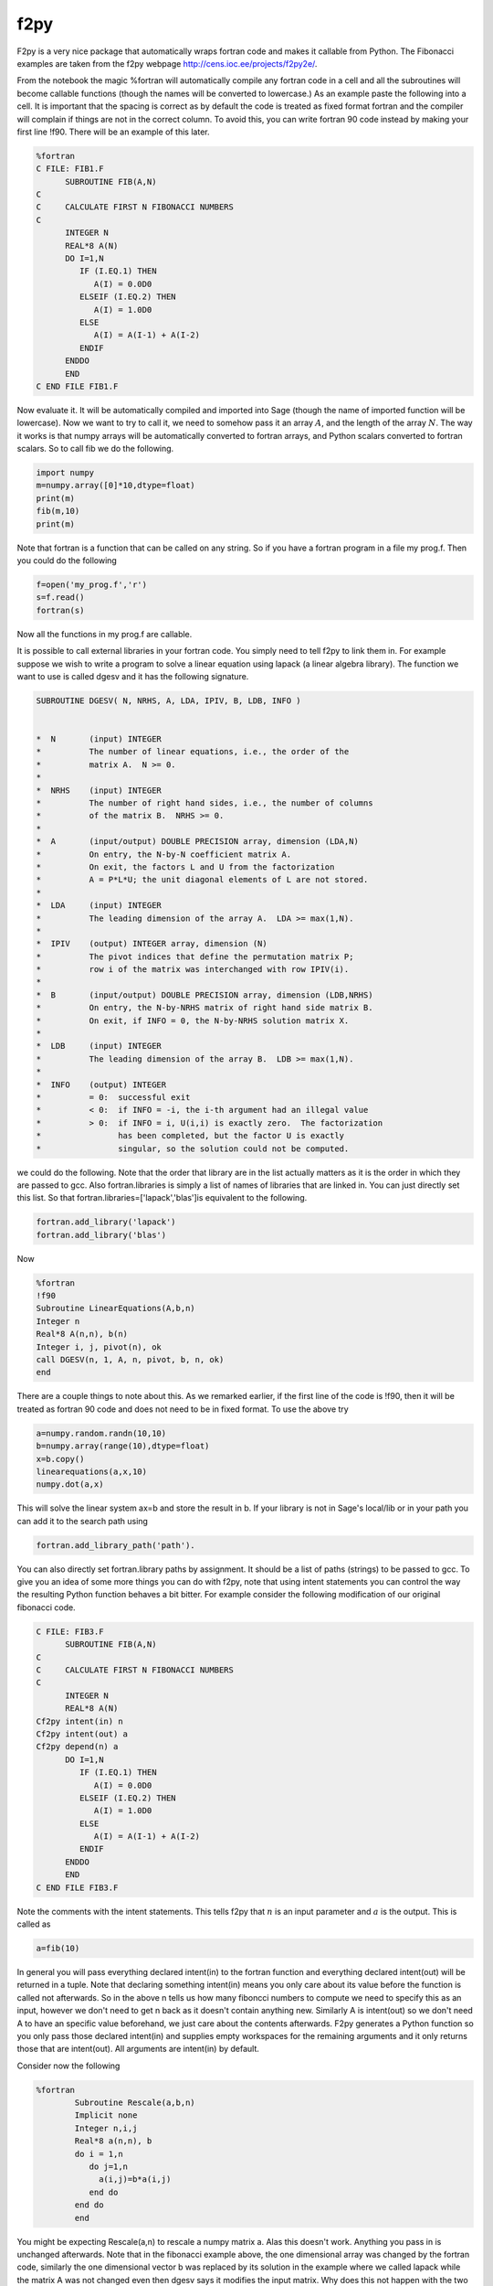 f2py
====

F2py is a very nice package that automatically wraps fortran code
and makes it callable from Python. The Fibonacci examples are taken
from the f2py webpage http://cens.ioc.ee/projects/f2py2e/.

From the notebook the magic %fortran will automatically compile any
fortran code in a cell and all the subroutines will become callable
functions (though the names will be converted to lowercase.) As an
example paste the following into a cell. It is important that the
spacing is correct as by default the code is treated as fixed
format fortran and the compiler will complain if things are not in
the correct column. To avoid this, you can write fortran 90 code
instead by making your first line !f90. There will be an example of
this later.

.. code-block:: fortran

    %fortran
    C FILE: FIB1.F
          SUBROUTINE FIB(A,N)
    C
    C     CALCULATE FIRST N FIBONACCI NUMBERS
    C
          INTEGER N
          REAL*8 A(N)
          DO I=1,N
             IF (I.EQ.1) THEN
                A(I) = 0.0D0
             ELSEIF (I.EQ.2) THEN
                A(I) = 1.0D0
             ELSE
                A(I) = A(I-1) + A(I-2)
             ENDIF
          ENDDO
          END
    C END FILE FIB1.F

Now evaluate it. It will be automatically compiled and imported
into Sage (though the name of imported function will be lowercase).
Now we want to try to call it, we need to somehow pass it an array
:math:`A`, and the length of the array :math:`N`. The way it
works is that numpy arrays will be automatically converted to
fortran arrays, and Python scalars converted to fortran scalars. So
to call fib we do the following.

.. CODE-BLOCK:: python

    import numpy
    m=numpy.array([0]*10,dtype=float)
    print(m)
    fib(m,10)
    print(m)

Note that fortran is a function that can be called on any string.
So if you have a fortran program in a file my
prog.f. Then you could do the following

.. CODE-BLOCK:: python

    f=open('my_prog.f','r')
    s=f.read()
    fortran(s)

Now all the functions in my
prog.f are callable.

It is possible to call external libraries in your fortran code. You
simply need to tell f2py to link them in. For example suppose we
wish to write a program to solve a linear equation using lapack (a
linear algebra library). The function we want to use is called
dgesv and it has the following signature.

.. code-block:: fortran

    SUBROUTINE DGESV( N, NRHS, A, LDA, IPIV, B, LDB, INFO )


    *  N       (input) INTEGER
    *          The number of linear equations, i.e., the order of the
    *          matrix A.  N >= 0.
    *
    *  NRHS    (input) INTEGER
    *          The number of right hand sides, i.e., the number of columns
    *          of the matrix B.  NRHS >= 0.
    *
    *  A       (input/output) DOUBLE PRECISION array, dimension (LDA,N)
    *          On entry, the N-by-N coefficient matrix A.
    *          On exit, the factors L and U from the factorization
    *          A = P*L*U; the unit diagonal elements of L are not stored.
    *
    *  LDA     (input) INTEGER
    *          The leading dimension of the array A.  LDA >= max(1,N).
    *
    *  IPIV    (output) INTEGER array, dimension (N)
    *          The pivot indices that define the permutation matrix P;
    *          row i of the matrix was interchanged with row IPIV(i).
    *
    *  B       (input/output) DOUBLE PRECISION array, dimension (LDB,NRHS)
    *          On entry, the N-by-NRHS matrix of right hand side matrix B.
    *          On exit, if INFO = 0, the N-by-NRHS solution matrix X.
    *
    *  LDB     (input) INTEGER
    *          The leading dimension of the array B.  LDB >= max(1,N).
    *
    *  INFO    (output) INTEGER
    *          = 0:  successful exit
    *          < 0:  if INFO = -i, the i-th argument had an illegal value
    *          > 0:  if INFO = i, U(i,i) is exactly zero.  The factorization
    *                has been completed, but the factor U is exactly
    *                singular, so the solution could not be computed.

we could do the following. Note that the order that library are in
the list actually matters as it is the order in which they are
passed to gcc. Also fortran.libraries is simply a list of names of
libraries that are linked in. You can just directly set this list.
So that fortran.libraries=['lapack','blas']is equivalent to the
following.

.. CODE-BLOCK:: python

    fortran.add_library('lapack')
    fortran.add_library('blas')

Now

.. CODE-BLOCK:: fortran

    %fortran
    !f90
    Subroutine LinearEquations(A,b,n)
    Integer n
    Real*8 A(n,n), b(n)
    Integer i, j, pivot(n), ok
    call DGESV(n, 1, A, n, pivot, b, n, ok)
    end

There are a couple things to note about this. As we remarked
earlier, if the first line of the code is !f90, then it will be
treated as fortran 90 code and does not need to be in fixed format.
To use the above try

.. CODE-BLOCK:: python

    a=numpy.random.randn(10,10)
    b=numpy.array(range(10),dtype=float)
    x=b.copy()
    linearequations(a,x,10)
    numpy.dot(a,x)

This will solve the linear system ax=b and store the result in b.
If your library is not in Sage's local/lib or in your path you can
add it to the search path using

.. CODE-BLOCK:: python

    fortran.add_library_path('path').

You can also directly set fortran.library
paths by assignment. It should be a list of paths (strings) to be
passed to gcc. To give you an idea of some more things you can do
with f2py, note that using intent statements you can control the
way the resulting Python function behaves a bit bitter. For example
consider the following modification of our original fibonacci
code.

.. CODE-BLOCK:: fortran

    C FILE: FIB3.F
          SUBROUTINE FIB(A,N)
    C
    C     CALCULATE FIRST N FIBONACCI NUMBERS
    C
          INTEGER N
          REAL*8 A(N)
    Cf2py intent(in) n
    Cf2py intent(out) a
    Cf2py depend(n) a
          DO I=1,N
             IF (I.EQ.1) THEN
                A(I) = 0.0D0
             ELSEIF (I.EQ.2) THEN
                A(I) = 1.0D0
             ELSE
                A(I) = A(I-1) + A(I-2)
             ENDIF
          ENDDO
          END
    C END FILE FIB3.F

Note the comments with the intent statements. This tells f2py that
:math:`n` is an input parameter and :math:`a` is the output.
This is called as

.. CODE-BLOCK:: python

    a=fib(10)

In general you will pass everything declared intent(in) to the
fortran function and everything declared intent(out) will be
returned in a tuple. Note that declaring something intent(in) means
you only care about its value before the function is called not
afterwards. So in the above n tells us how many fiboncci numbers to
compute we need to specify this as an input, however we don't need
to get n back as it doesn't contain anything new. Similarly A is
intent(out) so we don't need A to have an specific value
beforehand, we just care about the contents afterwards. F2py
generates a Python function so you only pass those declared
intent(in) and supplies empty workspaces for the remaining
arguments and it only returns those that are intent(out). All
arguments are intent(in) by default.

Consider now the following

.. CODE-BLOCK:: fortran

    %fortran
            Subroutine Rescale(a,b,n)
            Implicit none
            Integer n,i,j
            Real*8 a(n,n), b
            do i = 1,n
               do j=1,n
                 a(i,j)=b*a(i,j)
               end do
            end do
            end

You might be expecting Rescale(a,n) to rescale a numpy matrix a.
Alas this doesn't work. Anything you pass in is unchanged
afterwards. Note that in the fibonacci example above, the one
dimensional array was changed by the fortran code, similarly the
one dimensional vector b was replaced by its solution in the
example where we called lapack while the matrix A was not changed
even then dgesv says it modifies the input matrix. Why does this
not happen with the two dimensional array. Understanding this
requires that you are aware of the difference between how fortran
and C store arrays. Fortran stores a matrices using column ordering
while C stores them using row ordering. That is the matrix

.. math::

   \left(
   \begin{array}{ccc}
   0 & 1 &2\\
   3 & 4 & 5\\
   \end{array}
   \right)


is stored as

    :math:`(0\, 1\, 2\, 3\, 4\, 5\,) \,\,\,\, \text{ in C}`


    :math:`(0\, 3\,1\, 4\, 2\, 5) \,\,\,\, \text{ in Fortran}`


One dimensional arrays are stored the same in C and Fortran.
Because of this f2py allows the fortran code to operate on one
dimensional vectors in place, so your fortran code will change one
dimensional numpy arrays passed to it. However, since two
dimensional arrays are different by default f2py copies the numpy
array (which is stored in C format) into a second array that is in
the fortran format (i.e. takes the transpose) and that is what is
passed to the fortran function. We will see a way to get around
this copying later. First let us point one way of writing the
rescale function.

.. CODE-BLOCK:: fortran

    %fortran

            Subroutine Rescale(a,b,n)
            Implicit none
            Integer n,i,j
            Real*8 a(n,n), b
    Cf2py intent(in,out) a
            do i = 1,n
               do j=1,n
                 a(i,j)=b*a(i,j)
               end do
            end do
            end

Note that to call this you would use

.. CODE-BLOCK:: python

    b=rescale(a,2.0).

Note here I am not passing in :math:`n` which is the dimension of
:math:`a`. Often f2py can figure this out. This is a good time to
mention that f2py automatically generates some documentation for
the Python version of the function so you can check what you need
to pass to it and what it will return. To use this try

.. CODE-BLOCK:: ipycon

    rescale?

The intent(in,out) directives tells f2py to take the contents of
:math:`a` at the end of the subroutine and return them in a numpy
array. This still may not be what you want. The original
:math:`a` that you pass in is unmodified. If you want to modify
the original :math:`a` that you passed in use intent(inout). This
essentially lets your fortran code work with the data inplace.

.. CODE-BLOCK:: fortran

    %fortran

            Subroutine Rescale(a,b,n)
            Implicit none
            Integer n,i,j
            Real*8 a(n,n), b
    Cf2py intent(inout) a
            do i = 1,n
               do j=1,n
                 a(i,j)=b*a(i,j)
               end do
            end do
            end

If you wish to have fortran code work with numpy arrays in place,
you should make sure that your numpy arrays are stored in fortran's
format. You can ensure this by using the order='FORTRAN' keyword
when creating the arrays, as follows.

.. CODE-BLOCK:: python

    a=numpy.array([[1,2],[3,4]],dtype=float,order='FORTRAN')
    rescale(a,2.0)

After this executes, a will have the rescaled version of itself.
There is one final version which combines the previous two.

.. CODE-BLOCK:: fortran

    %fortran

            Subroutine Rescale(a,b,n)
            Implicit none
            Integer n,i,j
            Real*8 a(n,n), b
    Cf2py intent(in,out,overwrite) a
            do i = 1,n
               do j=1,n
                 a(i,j)=b*a(i,j)
               end do
            end do
            end

The (in,out,overwite) intent says that if :math:`a` is in FORTRAN
ordering we work in place, however if its not we copy it and return
the contents afterwards. This is sort of the best of both worlds.
Note that if you are repeatedly passing large numpy arrays to
fortran code, it is very important to avoiding copying the array by
using (inout) or (in,out,overwrite). Remember though that your
numpy array must use Fortran ordering to avoid the copying.

For more examples and more advanced usage of F2py you should refer
to the f2py webpage http://cens.ioc.ee/projects/f2py2e/. The
command line f2py tool which is referred to in the f2py
documentation can be called from the Sage shell using

.. CODE-BLOCK:: ipycon

    !f2py
